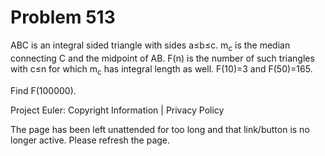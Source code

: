 *   Problem 513

   ABC is an integral sided triangle with sides a≤b≤c.
   m_c is the median connecting C and the midpoint of AB.
   F(n) is the number of such triangles with c≤n for which m_c has integral
   length as well.
   F(10)=3 and F(50)=165.

   Find F(100000).

   Project Euler: Copyright Information | Privacy Policy

   The page has been left unattended for too long and that link/button is no
   longer active. Please refresh the page.
